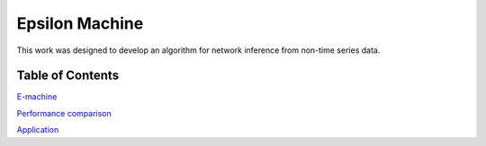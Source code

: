 Epsilon Machine
======================================================

This work was designed to develop an algorithm for network inference from non-time series data.

Table of Contents
-----------------------

`E-machine <https://github.com/danhtaihoang/e-machine/blob/master/html/emachine.html>`_

`Performance comparison <https://github.com/danhtaihoang/e-machine/blob/master/html/small_system.html>`_

`Application <https://github.com/danhtaihoang/e-machine/blob/master/html/application.html>`_
